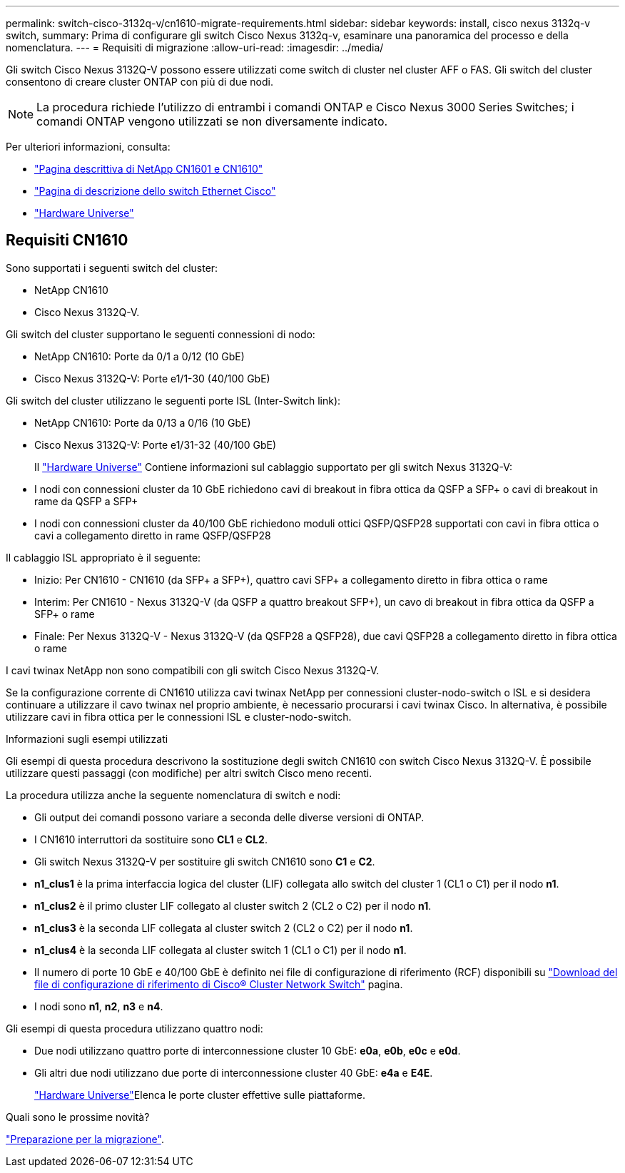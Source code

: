 ---
permalink: switch-cisco-3132q-v/cn1610-migrate-requirements.html 
sidebar: sidebar 
keywords: install, cisco nexus 3132q-v switch, 
summary: Prima di configurare gli switch Cisco Nexus 3132q-v, esaminare una panoramica del processo e della nomenclatura. 
---
= Requisiti di migrazione
:allow-uri-read: 
:imagesdir: ../media/


[role="lead"]
Gli switch Cisco Nexus 3132Q-V possono essere utilizzati come switch di cluster nel cluster AFF o FAS. Gli switch del cluster consentono di creare cluster ONTAP con più di due nodi.

[NOTE]
====
La procedura richiede l'utilizzo di entrambi i comandi ONTAP e Cisco Nexus 3000 Series Switches; i comandi ONTAP vengono utilizzati se non diversamente indicato.

====
Per ulteriori informazioni, consulta:

* http://support.netapp.com/NOW/download/software/cm_switches_ntap/["Pagina descrittiva di NetApp CN1601 e CN1610"^]
* http://support.netapp.com/NOW/download/software/cm_switches/["Pagina di descrizione dello switch Ethernet Cisco"^]
* http://hwu.netapp.com["Hardware Universe"^]




== Requisiti CN1610

Sono supportati i seguenti switch del cluster:

* NetApp CN1610
* Cisco Nexus 3132Q-V.


Gli switch del cluster supportano le seguenti connessioni di nodo:

* NetApp CN1610: Porte da 0/1 a 0/12 (10 GbE)
* Cisco Nexus 3132Q-V: Porte e1/1-30 (40/100 GbE)


Gli switch del cluster utilizzano le seguenti porte ISL (Inter-Switch link):

* NetApp CN1610: Porte da 0/13 a 0/16 (10 GbE)
* Cisco Nexus 3132Q-V: Porte e1/31-32 (40/100 GbE)
+
Il link:https://hwu.netapp.com/["Hardware Universe"^] Contiene informazioni sul cablaggio supportato per gli switch Nexus 3132Q-V:

* I nodi con connessioni cluster da 10 GbE richiedono cavi di breakout in fibra ottica da QSFP a SFP+ o cavi di breakout in rame da QSFP a SFP+
* I nodi con connessioni cluster da 40/100 GbE richiedono moduli ottici QSFP/QSFP28 supportati con cavi in fibra ottica o cavi a collegamento diretto in rame QSFP/QSFP28


Il cablaggio ISL appropriato è il seguente:

* Inizio: Per CN1610 - CN1610 (da SFP+ a SFP+), quattro cavi SFP+ a collegamento diretto in fibra ottica o rame
* Interim: Per CN1610 - Nexus 3132Q-V (da QSFP a quattro breakout SFP+), un cavo di breakout in fibra ottica da QSFP a SFP+ o rame
* Finale: Per Nexus 3132Q-V - Nexus 3132Q-V (da QSFP28 a QSFP28), due cavi QSFP28 a collegamento diretto in fibra ottica o rame


I cavi twinax NetApp non sono compatibili con gli switch Cisco Nexus 3132Q-V.

Se la configurazione corrente di CN1610 utilizza cavi twinax NetApp per connessioni cluster-nodo-switch o ISL e si desidera continuare a utilizzare il cavo twinax nel proprio ambiente, è necessario procurarsi i cavi twinax Cisco. In alternativa, è possibile utilizzare cavi in fibra ottica per le connessioni ISL e cluster-nodo-switch.

.Informazioni sugli esempi utilizzati
Gli esempi di questa procedura descrivono la sostituzione degli switch CN1610 con switch Cisco Nexus 3132Q-V. È possibile utilizzare questi passaggi (con modifiche) per altri switch Cisco meno recenti.

La procedura utilizza anche la seguente nomenclatura di switch e nodi:

* Gli output dei comandi possono variare a seconda delle diverse versioni di ONTAP.
* I CN1610 interruttori da sostituire sono *CL1* e *CL2*.
* Gli switch Nexus 3132Q-V per sostituire gli switch CN1610 sono *C1* e *C2*.
* *n1_clus1* è la prima interfaccia logica del cluster (LIF) collegata allo switch del cluster 1 (CL1 o C1) per il nodo *n1*.
* *n1_clus2* è il primo cluster LIF collegato al cluster switch 2 (CL2 o C2) per il nodo *n1*.
* *n1_clus3* è la seconda LIF collegata al cluster switch 2 (CL2 o C2) per il nodo *n1*.
* *n1_clus4* è la seconda LIF collegata al cluster switch 1 (CL1 o C1) per il nodo *n1*.
* Il numero di porte 10 GbE e 40/100 GbE è definito nei file di configurazione di riferimento (RCF) disponibili su https://mysupport.netapp.com/NOW/download/software/sanswitch/fcp/Cisco/netapp_cnmn/download.shtml["Download del file di configurazione di riferimento di Cisco® Cluster Network Switch"^] pagina.
* I nodi sono *n1*, *n2*, *n3* e *n4*.


Gli esempi di questa procedura utilizzano quattro nodi:

* Due nodi utilizzano quattro porte di interconnessione cluster 10 GbE: *e0a*, *e0b*, *e0c* e *e0d*.
* Gli altri due nodi utilizzano due porte di interconnessione cluster 40 GbE: *e4a* e *E4E*.
+
link:https://hwu.netapp.com/["Hardware Universe"^]Elenca le porte cluster effettive sulle piattaforme.



.Quali sono le prossime novità?
link:cn5596-prepare-to-migrate.html["Preparazione per la migrazione"].
